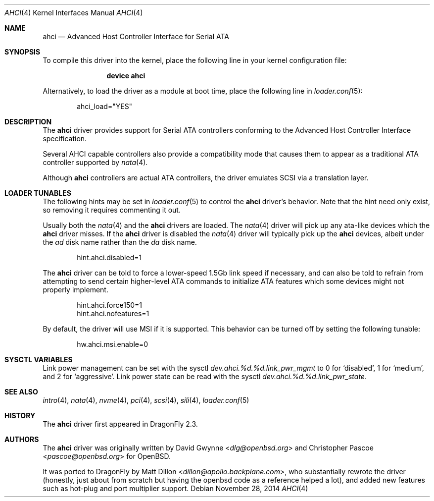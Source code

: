 .\"	$OpenBSD: ahci.4,v 1.7 2008/04/19 01:18:39 djm Exp $
.\"
.\" Copyright (c) 2006 David Gwynne <dlg@openbsd.org>
.\"
.\" Permission to use, copy, modify, and distribute this software for any
.\" purpose with or without fee is hereby granted, provided that the above
.\" copyright notice and this permission notice appear in all copies.
.\"
.\" THE SOFTWARE IS PROVIDED "AS IS" AND THE AUTHOR DISCLAIMS ALL WARRANTIES
.\" WITH REGARD TO THIS SOFTWARE INCLUDING ALL IMPLIED WARRANTIES OF
.\" MERCHANTABILITY AND FITNESS. IN NO EVENT SHALL THE AUTHOR BE LIABLE FOR
.\" ANY SPECIAL, DIRECT, INDIRECT, OR CONSEQUENTIAL DAMAGES OR ANY DAMAGES
.\" WHATSOEVER RESULTING FROM LOSS OF USE, DATA OR PROFITS, WHETHER IN AN
.\" TORTIOUS ACTION, ARISING OUT OF
.\" PERFORMANCE OF THIS SOFTWARE.
.\"
.\" Copyright (c) 2016 The DragonFly Project.  All rights reserved.
.\"
.\" This code is derived from software contributed to The DragonFly Project
.\" by Matthew Dillon <dillon@backplane.com>
.\"
.\" Redistribution and use in source and binary forms, with or without
.\" modification, are permitted provided that the following conditions
.\" are met:
.\"
.\" 1. Redistributions of source code must retain the above copyright
.\"    notice, this list of conditions and the following disclaimer.
.\" 2. Redistributions in binary form must reproduce the above copyright
.\"    notice, this list of conditions and the following disclaimer in
.\"    the documentation and/or other materials provided with the
.\"    distribution.
.\" 3. Neither the name of The DragonFly Project nor the names of its
.\"    contributors may be used to endorse or promote products derived
.\"    from this software without specific, prior written permission.
.\"
.\" THIS SOFTWARE IS PROVIDED BY THE COPYRIGHT HOLDERS AND CONTRIBUTORS
.\" ``AS IS'' AND ANY EXPRESS OR IMPLIED WARRANTIES, INCLUDING, BUT NOT
.\" LIMITED TO, THE IMPLIED WARRANTIES OF MERCHANTABILITY AND FITNESS
.\" FOR A PARTICULAR PURPOSE ARE DISCLAIMED.  IN NO EVENT SHALL THE
.\" COPYRIGHT HOLDERS OR CONTRIBUTORS BE LIABLE FOR ANY DIRECT, INDIRECT,
.\" INCIDENTAL, SPECIAL, EXEMPLARY OR CONSEQUENTIAL DAMAGES (INCLUDING,
.\" BUT NOT LIMITED TO, PROCUREMENT OF SUBSTITUTE GOODS OR SERVICES;
.\" LOSS OF USE, DATA, OR PROFITS; OR BUSINESS INTERRUPTION) HOWEVER CAUSED
.\" AND ON ANY THEORY OF LIABILITY, WHETHER IN CONTRACT, STRICT LIABILITY,
.\" OR TORT (INCLUDING NEGLIGENCE OR OTHERWISE) ARISING IN ANY WAY OUT
.\" OF THE USE OF THIS SOFTWARE, EVEN IF ADVISED OF THE POSSIBILITY OF
.\" SUCH DAMAGE.
.\"
.Dd November 28, 2014
.Dt AHCI 4
.Os
.Sh NAME
.Nm ahci
.Nd Advanced Host Controller Interface for Serial ATA
.Sh SYNOPSIS
To compile this driver into the kernel,
place the following line in your
kernel configuration file:
.Bd -ragged -offset indent
.Cd "device ahci"
.Ed
.Pp
Alternatively, to load the driver as a
module at boot time, place the following line in
.Xr loader.conf 5 :
.Bd -literal -offset indent
ahci_load="YES"
.Ed
.Sh DESCRIPTION
The
.Nm
driver provides support for Serial ATA controllers conforming to the
Advanced Host Controller Interface specification.
.Pp
Several AHCI capable controllers also provide a compatibility mode that
causes them to appear as a traditional ATA controller supported by
.Xr nata 4 .
.Pp
Although
.Nm
controllers are actual ATA controllers, the driver emulates SCSI via a
translation layer.
.Sh LOADER TUNABLES
The following hints may be set in
.Xr loader.conf 5
to control the
.Nm
driver's behavior.
Note that the hint need only exist, so removing it requires commenting it out.
.Pp
Usually both the
.Xr nata 4
and the
.Nm
drivers are loaded.
The
.Xr nata 4
driver will pick up any ata-like devices which the
.Nm
driver misses.
If the
.Nm
driver is disabled the
.Xr nata 4
driver will typically pick up the
.Nm
devices, albeit under the
.Pa ad
disk name rather than the
.Pa da
disk name.
.Bd -literal -offset indent
hint.ahci.disabled=1
.Ed
.Pp
The
.Nm
driver can be told to force a lower-speed 1.5Gb link speed
if necessary, and can also be told to refrain from attempting to send
certain higher-level ATA commands to initialize ATA features which
some devices might not properly implement.
.Bd -literal -offset indent
hint.ahci.force150=1
hint.ahci.nofeatures=1
.Ed
.Pp
By default, the driver will use MSI if it is supported.
This behavior can be turned off by setting the following tunable:
.Bd -literal -offset indent
hw.ahci.msi.enable=0
.Ed
.Sh SYSCTL VARIABLES
Link power management can be set with the sysctl
.Va dev.ahci.%d.%d.link_pwr_mgmt
to 0 for `disabled', 1 for `medium', and 2 for `aggressive'.
Link power state can be read with the sysctl
.Va dev.ahci.%d.%d.link_pwr_state .
.Sh SEE ALSO
.Xr intro 4 ,
.Xr nata 4 ,
.Xr nvme 4 ,
.Xr pci 4 ,
.Xr scsi 4 ,
.Xr sili 4 ,
.Xr loader.conf 5
.Sh HISTORY
The
.Nm
driver first appeared in
.Dx 2.3 .
.Sh AUTHORS
.An -nosplit
The
.Nm
driver was originally written by
.An David Gwynne Aq Mt dlg@openbsd.org
and
.An Christopher Pascoe Aq Mt pascoe@openbsd.org
for
.Ox .
.Pp
It was ported to
.Dx
by
.An Matt Dillon Aq Mt dillon@apollo.backplane.com ,
who substantially rewrote the driver (honestly, just about from scratch
but having the openbsd code as a reference helped a lot), and
added new features such as hot-plug and port multiplier support.
